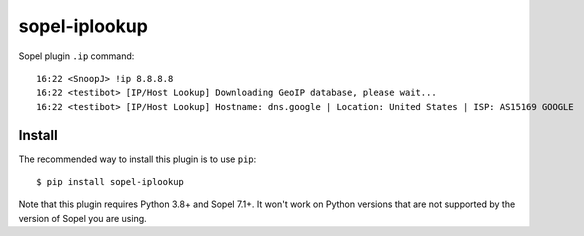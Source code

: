 ============
sopel-iplookup
============

Sopel plugin ``.ip`` command::

    16:22 <SnoopJ> !ip 8.8.8.8
    16:22 <testibot> [IP/Host Lookup] Downloading GeoIP database, please wait...
    16:22 <testibot> [IP/Host Lookup] Hostname: dns.google | Location: United States | ISP: AS15169 GOOGLE

Install
=======

The recommended way to install this plugin is to use ``pip``::

    $ pip install sopel-iplookup

Note that this plugin requires Python 3.8+ and Sopel 7.1+. It won't work on
Python versions that are not supported by the version of Sopel you are using.
